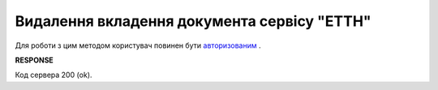 #############################################################
**Видалення вкладення документа сервісу "ЕТТН"**
#############################################################

Для роботи з цим методом користувач повинен бути `авторизованим <https://wiki.edi-n.com/uk/latest/API_ETTN/Methods/Authorization.html>`__ .

.. csv-table:: 
  :file: DelDocAttachment.csv
  :widths:  10, 41
  :stub-columns: 0

**RESPONSE**

Код сервера 200 (ok).





                              


